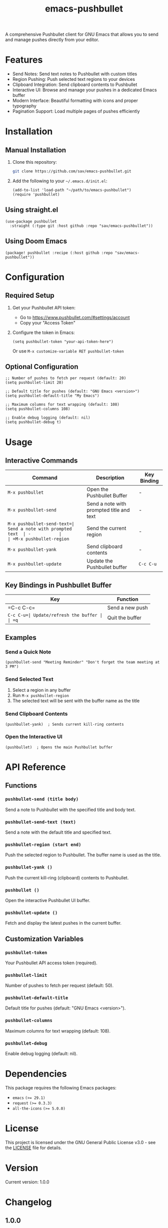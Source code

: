 #+TITLE: emacs-pushbullet

A comprehensive Pushbullet client for GNU Emacs that allows you to send and manage pushes directly from your editor.

* Features

- Send Notes: Send text notes to Pushbullet with custom titles
- Region Pushing: Push selected text regions to your devices
- Clipboard Integration: Send clipboard contents to Pushbullet
- Interactive UI: Browse and manage your pushes in a dedicated Emacs buffer
- Modern Interface: Beautiful formatting with icons and proper typography
- Pagination Support: Load multiple pages of pushes efficiently

* Installation

** Manual Installation

1. Clone this repository:
   #+BEGIN_SRC bash
   git clone https://github.com/sav/emacs-pushbullet.git
   #+END_SRC

2. Add the following to your =~/.emacs.d/init.el=:
   #+BEGIN_SRC elisp
   (add-to-list 'load-path "~/path/to/emacs-pushbullet")
   (require 'pushbullet)
   #+END_SRC

** Using straight.el

#+BEGIN_SRC elisp
(use-package pushbullet
  :straight (:type git :host github :repo "sav/emacs-pushbullet"))
#+END_SRC

** Using Doom Emacs

#+BEGIN_SRC elisp
(package! pushbullet :recipe (:host github :repo "sav/emacs-pushbullet"))
#+END_SRC

* Configuration

** Required Setup

1. Get your Pushbullet API token:
   - Go to https://www.pushbullet.com/#settings/account
   - Copy your "Access Token"

2. Configure the token in Emacs:
   #+BEGIN_SRC elisp
   (setq pushbullet-token "your-api-token-here")
   #+END_SRC
   Or use =M-x customize-variable RET pushbullet-token=

** Optional Configuration

#+BEGIN_SRC elisp
;; Number of pushes to fetch per request (default: 20)
(setq pushbullet-limit 20)

;; Default title for pushes (default: "GNU Emacs <version>")
(setq pushbullet-default-title "My Emacs")

;; Maximum columns for text wrapping (default: 108)
(setq pushbullet-columns 108)

;; Enable debug logging (default: nil)
(setq pushbullet-debug t)
#+END_SRC

* Usage

** Interactive Commands

| Command                    | Description                    | Key Binding |
|----------------------------|--------------------------------|-------------|
| =M-x pushbullet=          | Open the Pushbullet Buffer  | -           |
| =M-x pushbullet-send=     | Send a note with prompted title and text | - |
| =M-x pushbullet-send-text=| Send a note with prompted text  | -           |
| =M-x pushbullet-region=   | Send the current region        | -           |
| =M-x pushbullet-yank=     | Send clipboard contents        | -           |
| =M-x pushbullet-update=   | Update the Pushbullet buffer | =C-c C-u=   |

** Key Bindings in Pushbullet Buffer

| Key      | Function           |
|----------|--------------------|
| =C-c C-c=| Send a new push     |
| =C-c C-u=| Update/refresh the buffer |
| =q=      | Quit the buffer    |

** Examples

*** Send a Quick Note
#+BEGIN_SRC elisp
(pushbullet-send "Meeting Reminder" "Don't forget the team meeting at 3 PM")
#+END_SRC

*** Send Selected Text
1. Select a region in any buffer
2. Run =M-x pushbullet-region=
3. The selected text will be sent with the buffer name as the title

*** Send Clipboard Contents
#+BEGIN_SRC elisp
(pushbullet-yank)  ; Sends current kill-ring contents
#+END_SRC

*** Open the Interactive UI
#+BEGIN_SRC elisp
(pushbullet)  ; Opens the main Pushbullet buffer
#+END_SRC

* API Reference

** Functions

*** =pushbullet-send (title body)=
Send a note to Pushbullet with the specified title and body text.

*** =pushbullet-send-text (text)=
Send a note with the default title and specified text.

*** =pushbullet-region (start end)=
Push the selected region to Pushbullet. The buffer name is used as the title.

*** =pushbullet-yank ()=
Push the current kill-ring (clipboard) contents to Pushbullet.

*** =pushbullet ()=
Open the interactive Pushbullet UI buffer.

*** =pushbullet-update ()=
Fetch and display the latest pushes in the current buffer.

** Customization Variables

*** =pushbullet-token=
Your Pushbullet API access token (required).

*** =pushbullet-limit=
Number of pushes to fetch per request (default: 50).

*** =pushbullet-default-title=
Default title for pushes (default: "GNU Emacs <version>").

*** =pushbullet-columns=
Maximum columns for text wrapping (default: 108).

*** =pushbullet-debug=
Enable debug logging (default: nil).

* Dependencies

This package requires the following Emacs packages:
- =emacs= ~(>= 29.1)~
- =request= ~(>= 0.3.3)~
- =all-the-icons= ~(>= 5.0.0)~

* License

This project is licensed under the GNU General Public License v3.0 - see the [[file:LICENSE][LICENSE]] file for details.

* Version

Current version: 1.0.0

* Changelog

** 1.0.0
- Initial release
- Basic push sending functionality
- Interactive Buffer
- Region and clipboard integration
- Pagination support

